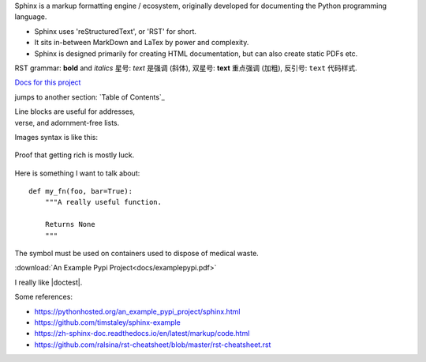 Sphinx is a markup formatting engine / ecosystem, originally developed for documenting the Python programming language.

- Sphinx uses 'reStructuredText', or 'RST' for short. 

- It sits in-between MarkDown and LaTex by power and complexity.

- Sphinx is designed primarily for creating HTML documentation, but can also create static PDFs etc.

RST grammar: 
**bold** and *italics*
星号: *text* 是强调 (斜体),
双星号: **text** 重点强调 (加粗),
反引号: ``text`` 代码样式.

`Docs for this project <http://packages.python.org/an_example_pypi_project/>`_

jumps to another section: `Table of Contents`_

| Line blocks are useful for addresses,
| verse, and adornment-free lists.


Images syntax is like this:

.. figure::  images/sweat.jpg
   :align:   center

   Proof that getting rich is mostly luck.

Here is something I want to talk about::

    def my_fn(foo, bar=True):
        """A really useful function.

        Returns None
        """

.. |biohazard| image:: images/biohazard.png

The |biohazard| symbol must be used on containers used to dispose of medical waste.

:download:`An Example Pypi Project<docs/examplepypi.pdf>`

.. |doctest| replace:: :mod:`doctest`

I really like |doctest|.


.. include myfile.rst

.. note::

.. warning::

.. versionadded:: version

.. versionchanged:: version

.. seealso::

.. code-block:: python
   :emphasize-lines: 3,5

   def some_function():
       interesting = False
       print 'This line is highlighted.'
       print 'This one is not...'
       print '...but this one is.'
       
       
Some references:

- https://pythonhosted.org/an_example_pypi_project/sphinx.html

- https://github.com/timstaley/sphinx-example

- https://zh-sphinx-doc.readthedocs.io/en/latest/markup/code.html

- https://github.com/ralsina/rst-cheatsheet/blob/master/rst-cheatsheet.rst
